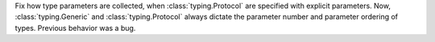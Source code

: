 Fix how type parameters are collected, when :class:`typing.Protocol` are
specified with explicit parameters. Now, :class:`typing.Generic` and
:class:`typing.Protocol` always dictate the parameter number
and parameter ordering of types. Previous behavior was a bug.
